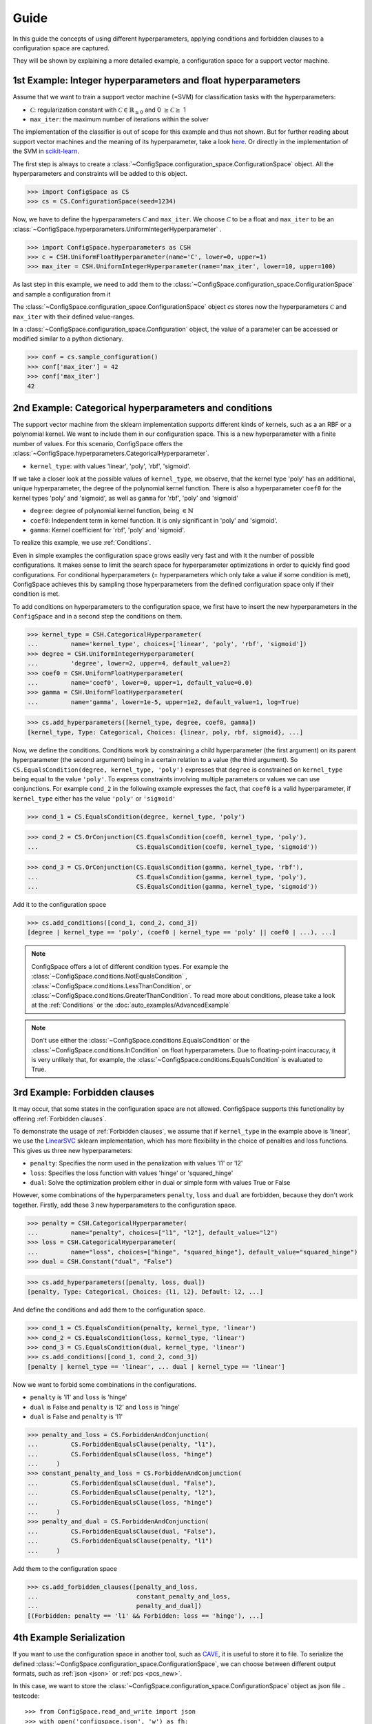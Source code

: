Guide
=====

In this guide the concepts of using different hyperparameters, applying conditions and forbidden clauses to
a configuration space are captured.

They will be shown by explaining a more detailed example, a configuration space for a support vector machine.

1st Example: Integer hyperparameters and float hyperparameters
--------------------------------------------------------------

Assume that we want to train a support vector machine (=SVM) for classification tasks with the hyperparameters:

- :math:`\mathcal{C}`: regularization constant  with :math:`\mathcal{C} \in \mathbb{R}_{\geq 0}` and 0 :math:`\geq \mathcal{C} \geq` 1
- ``max_iter``: the maximum number of iterations within the solver

The implementation of the classifier is out of scope for this example and thus not shown.
But for further reading about
support vector machines and the meaning of its hyperparameter, take a look
`here <https://en.wikipedia.org/wiki/Support_vector_machine>`_.
Or directly in the implementation of the SVM in
`scikit-learn  <http://scikit-learn.org/stable/modules/generated/sklearn.svm.SVC.html#sklearn.svm.SVC>`_.

The first step is always to create a
:class:`~ConfigSpace.configuration_space.ConfigurationSpace` object. All the
hyperparameters and constraints will be added to this object.

>>> import ConfigSpace as CS
>>> cs = CS.ConfigurationSpace(seed=1234)

Now, we have to define the hyperparameters :math:`\mathcal{C}` and ``max_iter``.
We choose :math:`\mathcal{C}` to be a float and
``max_iter`` to be an :class:`~ConfigSpace.hyperparameters.UniformIntegerHyperparameter` .

>>> import ConfigSpace.hyperparameters as CSH
>>> c = CSH.UniformFloatHyperparameter(name='C', lower=0, upper=1)
>>> max_iter = CSH.UniformIntegerHyperparameter(name='max_iter', lower=10, upper=100)

As last step in this example, we need to add them to the
:class:`~ConfigSpace.configuration_space.ConfigurationSpace` and sample a
configuration from it

.. doctest::

    >>> cs.add_hyperparameters([c, max_iter])
    [C, Type: UniformFloat, Range: [0.0, 1.0], Default: 0.5, max_iter, Type: ...]
    >>> cs.sample_configuration()
    Configuration:
      C, Value: 0.1915194503788923
      max_iter, Value: 66
    <BLANKLINE>


The :class:`~ConfigSpace.configuration_space.ConfigurationSpace` object *cs*
stores now the hyperparameters :math:`\mathcal{C}` and ``max_iter`` with their
defined value-ranges.

.. _1st_Example:

In a :class:`~ConfigSpace.configuration_space.Configuration` object, the value
of a parameter can be accessed or modified similar to a python dictionary.

>>> conf = cs.sample_configuration()
>>> conf['max_iter'] = 42
>>> conf['max_iter']
42

2nd Example: Categorical hyperparameters and conditions
-------------------------------------------------------

The support vector machine from the sklearn implementation supports different kinds of kernels, such as a an RBF or a polynomial kernel.
We want to include them in our configuration space.
This is a new hyperparameter with a finite number of values.
For this scenario, ConfigSpace offers the :class:`~ConfigSpace.hyperparameters.CategoricalHyperparameter`.

- ``kernel_type``: with values 'linear', 'poly', 'rbf', 'sigmoid'.

If we take a closer look at the possible values of ``kernel_type``, we observe, that the kernel type 'poly' has an additional,
unique hyperparameter, the degree of the polynomial kernel function. There is also a hyperparameter ``coef0`` for the kernel
types 'poly' and 'sigmoid', as well as ``gamma`` for 'rbf', 'poly' and 'sigmoid'

- ``degree``: degree of polynomial kernel function, being :math:`\in \mathbb{N}`
- ``coef0``: Independent term in kernel function. It is only significant in 'poly' and 'sigmoid'.
- ``gamma``: Kernel coefficient for 'rbf', 'poly' and 'sigmoid'.

To realize this example, we use :ref:`Conditions`.

Even in simple examples the configuration space grows easily very fast and
with it the number of possible configurations.
It makes sense to limit the search space for hyperparameter optimizations in order to quickly find good configurations.
For conditional hyperparameters (= hyperparameters which only take a value if some condition is met), ConfigSpace achieves this by sampling those
hyperparameters from the defined configuration space only if their condition is met.

To add conditions on hyperparameters to the configuration space, we first have to insert the new hyperparameters in the ``ConfigSpace``
and in a second step the conditions on them.

>>> kernel_type = CSH.CategoricalHyperparameter(
...         name='kernel_type', choices=['linear', 'poly', 'rbf', 'sigmoid'])
>>> degree = CSH.UniformIntegerHyperparameter(
...         'degree', lower=2, upper=4, default_value=2)
>>> coef0 = CSH.UniformFloatHyperparameter(
...         name='coef0', lower=0, upper=1, default_value=0.0)
>>> gamma = CSH.UniformFloatHyperparameter(
...         name='gamma', lower=1e-5, upper=1e2, default_value=1, log=True)

>>> cs.add_hyperparameters([kernel_type, degree, coef0, gamma])
[kernel_type, Type: Categorical, Choices: {linear, poly, rbf, sigmoid}, ...]

Now, we define the conditions. Conditions work by constraining a child hyperparameter (the first argument) on its parent hyperparameter (the second argument) 
being in a certain relation to a value (the third argument).
So ``CS.EqualsCondition(degree, kernel_type, 'poly')`` expresses that ``degree`` is constrained on ``kernel_type`` being equal to the value ``'poly'``. 
To express constraints involving multiple parameters or values we can use conjunctions. For example ``cond_2`` in the
following example expresses the fact, that ``coef0`` is a valid hyperparameter, if ``kernel_type`` either has the value
``'poly'`` or ``'sigmoid'``

>>> cond_1 = CS.EqualsCondition(degree, kernel_type, 'poly')

>>> cond_2 = CS.OrConjunction(CS.EqualsCondition(coef0, kernel_type, 'poly'),
...                           CS.EqualsCondition(coef0, kernel_type, 'sigmoid'))

>>> cond_3 = CS.OrConjunction(CS.EqualsCondition(gamma, kernel_type, 'rbf'),
...                           CS.EqualsCondition(gamma, kernel_type, 'poly'),
...                           CS.EqualsCondition(gamma, kernel_type, 'sigmoid'))

Add it to the configuration space

>>> cs.add_conditions([cond_1, cond_2, cond_3])
[degree | kernel_type == 'poly', (coef0 | kernel_type == 'poly' || coef0 | ...), ...]

.. note::
    ConfigSpace offers a lot of different condition types. For example the :class:`~ConfigSpace.conditions.NotEqualsCondition` ,
    :class:`~ConfigSpace.conditions.LessThanCondition`, or :class:`~ConfigSpace.conditions.GreaterThanCondition`.
    To read more about conditions, please take a look at the :ref:`Conditions` or the :doc:`auto_examples/AdvancedExample`

.. note::
    Don't use either the :class:`~ConfigSpace.conditions.EqualsCondition` or the :class:`~ConfigSpace.conditions.InCondition`
    on float hyperparameters.
    Due to floating-point inaccuracy, it is very unlikely that, for example, the
    :class:`~ConfigSpace.conditions.EqualsCondition` is evaluated to True.



3rd Example: Forbidden clauses
------------------------------

It may occur, that some states in the configuration space are not allowed.
ConfigSpace supports this functionality by offering :ref:`Forbidden clauses`.

To demonstrate the usage of :ref:`Forbidden clauses`, we assume that if ``kernel_type`` in the example above is 'linear', we use the
`LinearSVC  <http://scikit-learn.org/stable/modules/generated/sklearn.svm.LinearSVC.html#sklearn.svm.LinearSVC>`_
sklearn implementation, which has more flexibility in the choice of penalties and loss functions.
This gives us three new hyperparameters:

- ``penalty``: Specifies the norm used in the penalization with values 'l1' or 'l2'
- ``loss``: Specifies the loss function with values 'hinge' or 'squared_hinge'
- ``dual``: Solve the optimization problem either in dual or simple form with values True or False

However, some combinations of the hyperparameters ``penalty``, ``loss`` and ``dual`` are forbidden, because they don't work together.
Firstly, add these 3 new hyperparameters to the configuration space.

>>> penalty = CSH.CategoricalHyperparameter(
...         name="penalty", choices=["l1", "l2"], default_value="l2")
>>> loss = CSH.CategoricalHyperparameter(
...         name="loss", choices=["hinge", "squared_hinge"], default_value="squared_hinge")
>>> dual = CSH.Constant("dual", "False")

>>> cs.add_hyperparameters([penalty, loss, dual])
[penalty, Type: Categorical, Choices: {l1, l2}, Default: l2, ...]

And define the conditions and add them to the configuration space.

>>> cond_1 = CS.EqualsCondition(penalty, kernel_type, 'linear')
>>> cond_2 = CS.EqualsCondition(loss, kernel_type, 'linear')
>>> cond_3 = CS.EqualsCondition(dual, kernel_type, 'linear')
>>> cs.add_conditions([cond_1, cond_2, cond_3])
[penalty | kernel_type == 'linear', ... dual | kernel_type == 'linear']

Now we want to forbid some combinations in the configurations.

- ``penalty`` is 'l1' and ``loss`` is 'hinge'
- ``dual`` is False and ``penalty`` is 'l2' and ``loss`` is 'hinge'
- ``dual`` is False and ``penalty`` is 'l1'

>>> penalty_and_loss = CS.ForbiddenAndConjunction(
...         CS.ForbiddenEqualsClause(penalty, "l1"),
...         CS.ForbiddenEqualsClause(loss, "hinge")
...     )
>>> constant_penalty_and_loss = CS.ForbiddenAndConjunction(
...         CS.ForbiddenEqualsClause(dual, "False"),
...         CS.ForbiddenEqualsClause(penalty, "l2"),
...         CS.ForbiddenEqualsClause(loss, "hinge")
...     )
>>> penalty_and_dual = CS.ForbiddenAndConjunction(
...         CS.ForbiddenEqualsClause(dual, "False"),
...         CS.ForbiddenEqualsClause(penalty, "l1")
...     )

Add them to the configuration space

>>> cs.add_forbidden_clauses([penalty_and_loss,
...                           constant_penalty_and_loss,
...                           penalty_and_dual])
[(Forbidden: penalty == 'l1' && Forbidden: loss == 'hinge'), ...]

4th Example Serialization
-------------------------

If you want to use the configuration space in another tool, such as `CAVE <https://github.com/automl/CAVE>`_, it is useful to store it to file.
To serialize the defined :class:`~ConfigSpace.configuration_space.ConfigurationSpace`, we can choose between different output formats, such as
:ref:`json <json>` or :ref:`pcs <pcs_new>`.

In this case, we want to store the :class:`~ConfigSpace.configuration_space.ConfigurationSpace` object as json file
.. testcode::

    >>> from ConfigSpace.read_and_write import json
    >>> with open('configspace.json', 'w') as fh:
    ...     fh.write(json.write(cs))

.. testoutput::
    :hide:

    3713

To read it again

.. testsetup:: json_block

    from ConfigSpace.read_and_write import json

.. doctest:: json_block

    >>> with open('configspace.json', 'r') as fh:
    ...     json_string = fh.read()
    ...     restored_conf = json.read(json_string)
